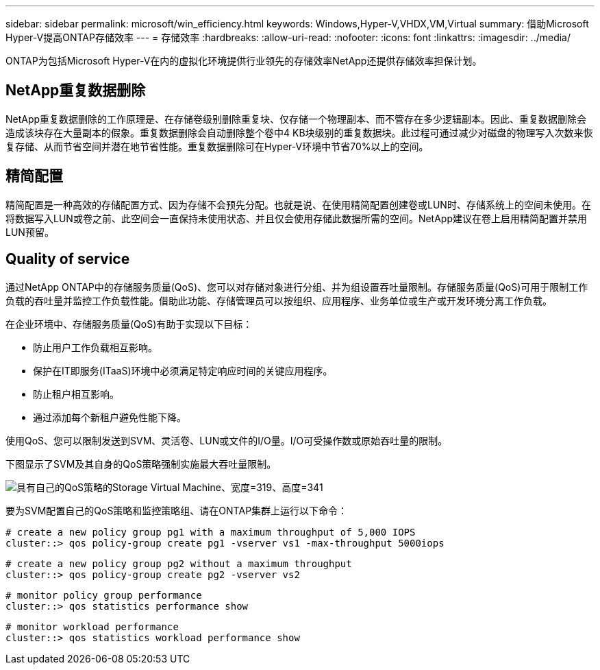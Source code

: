 ---
sidebar: sidebar 
permalink: microsoft/win_efficiency.html 
keywords: Windows,Hyper-V,VHDX,VM,Virtual 
summary: 借助Microsoft Hyper-V提高ONTAP存储效率 
---
= 存储效率
:hardbreaks:
:allow-uri-read: 
:nofooter: 
:icons: font
:linkattrs: 
:imagesdir: ../media/


[role="lead"]
ONTAP为包括Microsoft Hyper-V在内的虚拟化环境提供行业领先的存储效率NetApp还提供存储效率担保计划。



== NetApp重复数据删除

NetApp重复数据删除的工作原理是、在存储卷级别删除重复块、仅存储一个物理副本、而不管存在多少逻辑副本。因此、重复数据删除会造成该块存在大量副本的假象。重复数据删除会自动删除整个卷中4 KB块级别的重复数据块。此过程可通过减少对磁盘的物理写入次数来恢复存储、从而节省空间并潜在地节省性能。重复数据删除可在Hyper-V环境中节省70%以上的空间。



== 精简配置

精简配置是一种高效的存储配置方式、因为存储不会预先分配。也就是说、在使用精简配置创建卷或LUN时、存储系统上的空间未使用。在将数据写入LUN或卷之前、此空间会一直保持未使用状态、并且仅会使用存储此数据所需的空间。NetApp建议在卷上启用精简配置并禁用LUN预留。



== Quality of service

通过NetApp ONTAP中的存储服务质量(QoS)、您可以对存储对象进行分组、并为组设置吞吐量限制。存储服务质量(QoS)可用于限制工作负载的吞吐量并监控工作负载性能。借助此功能、存储管理员可以按组织、应用程序、业务单位或生产或开发环境分离工作负载。

在企业环境中、存储服务质量(QoS)有助于实现以下目标：

* 防止用户工作负载相互影响。
* 保护在IT即服务(ITaaS)环境中必须满足特定响应时间的关键应用程序。
* 防止租户相互影响。
* 通过添加每个新租户避免性能下降。


使用QoS、您可以限制发送到SVM、灵活卷、LUN或文件的I/O量。I/O可受操作数或原始吞吐量的限制。

下图显示了SVM及其自身的QoS策略强制实施最大吞吐量限制。

image:win_image13.png["具有自己的QoS策略的Storage Virtual Machine、宽度=319、高度=341"]

要为SVM配置自己的QoS策略和监控策略组、请在ONTAP集群上运行以下命令：

....
# create a new policy group pg1 with a maximum throughput of 5,000 IOPS
cluster::> qos policy-group create pg1 -vserver vs1 -max-throughput 5000iops
....
....
# create a new policy group pg2 without a maximum throughput
cluster::> qos policy-group create pg2 -vserver vs2
....
....
# monitor policy group performance
cluster::> qos statistics performance show
....
....
# monitor workload performance
cluster::> qos statistics workload performance show
....